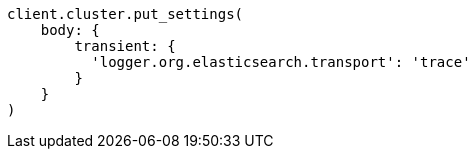 [source, ruby]
----
client.cluster.put_settings(
    body: {
        transient: {
          'logger.org.elasticsearch.transport': 'trace'
        }
    }
)
----
